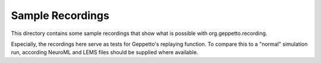 Sample Recordings
=================

This directory contains some sample recordings that show what is possible with org.geppetto.recording.

Especially, the recordings here serve as tests for Geppetto's replaying function.
To compare this to a "normal" simulation run, according NeuroML and LEMS files should be supplied where available.